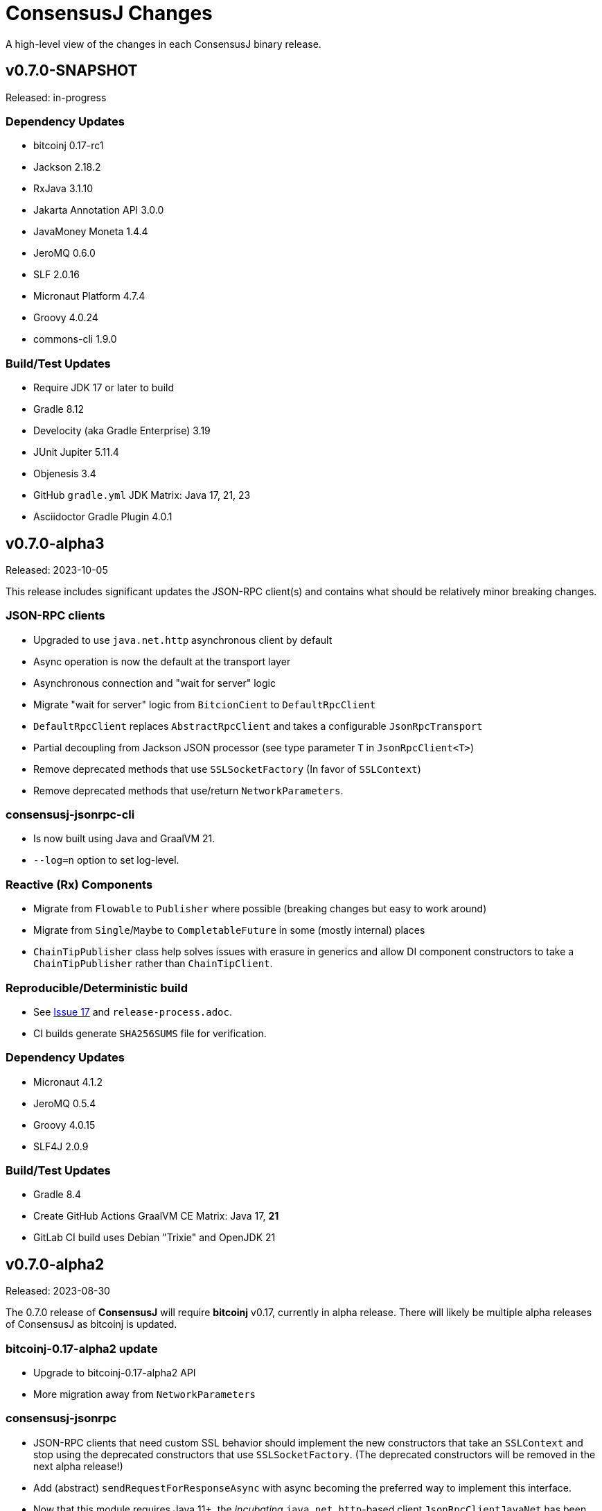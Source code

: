 = ConsensusJ Changes
:homepage: https://github.com/ConensusJ/consensusj

A high-level view of the changes in each ConsensusJ binary release.

== v0.7.0-SNAPSHOT

Released: in-progress

=== Dependency Updates

* bitcoinj 0.17-rc1
* Jackson 2.18.2
* RxJava 3.1.10
* Jakarta Annotation API 3.0.0
* JavaMoney Moneta 1.4.4
* JeroMQ 0.6.0
* SLF 2.0.16
* Micronaut Platform 4.7.4
* Groovy 4.0.24
* commons-cli 1.9.0

=== Build/Test Updates

* Require JDK 17 or later to build
* Gradle 8.12
* Develocity (aka Gradle Enterprise) 3.19
* JUnit Jupiter 5.11.4
* Objenesis 3.4
* GitHub `gradle.yml` JDK Matrix: Java 17, 21, 23
* Asciidoctor Gradle Plugin 4.0.1

== v0.7.0-alpha3

Released: 2023-10-05

This release includes significant updates the JSON-RPC client(s) and contains what should be relatively minor breaking changes.

=== JSON-RPC clients

* Upgraded to use `java.net.http` asynchronous client by default
* Async operation is now the default at the transport layer
* Asynchronous connection and "wait for server" logic
* Migrate "wait for server" logic from `BitcionCient` to `DefaultRpcClient`
* `DefaultRpcClient` replaces `AbstractRpcClient` and takes a configurable `JsonRpcTransport`
* Partial decoupling from Jackson JSON processor (see type parameter `T` in `JsonRpcClient<T>`)
* Remove deprecated methods that use `SSLSocketFactory` (In favor of `SSLContext`)
* Remove deprecated methods that use/return `NetworkParameters`.

=== consensusj-jsonrpc-cli

* Is now built using Java and GraalVM 21.
* `--log=n` option to set log-level.

=== Reactive (Rx) Components

* Migrate from `Flowable` to `Publisher` where possible (breaking changes but easy to work around)
* Migrate from `Single`/`Maybe` to `CompletableFuture` in some (mostly internal) places
* `ChainTipPublisher` class help solves issues with erasure in generics and allow DI component constructors
  to take a `ChainTipPublisher` rather than `ChainTipClient`.

=== Reproducible/Deterministic build

* See https://github.com/ConsensusJ/consensusj/issues/17[Issue 17] and `release-process.adoc`.
* CI builds generate `SHA256SUMS` file for verification.

=== Dependency Updates

* Micronaut 4.1.2
* JeroMQ 0.5.4
* Groovy 4.0.15
* SLF4J 2.0.9

=== Build/Test Updates

* Gradle 8.4
* Create GitHub Actions GraalVM CE Matrix: Java 17, **21**
* GitLab CI build uses Debian "Trixie" and OpenJDK 21

== v0.7.0-alpha2

Released: 2023-08-30

The 0.7.0 release of **ConsensusJ** will require **bitcoinj** v0.17, currently in alpha release. There will likely be multiple alpha releases of ConsensusJ as bitcoinj is updated.

=== bitcoinj-0.17-alpha2 update

* Upgrade to bitcoinj-0.17-alpha2 API
* More migration away from `NetworkParameters`

=== consensusj-jsonrpc

* JSON-RPC clients that need custom SSL behavior should implement the new constructors that take an `SSLContext` and stop using the deprecated constructors that use `SSLSocketFactory`.  (The deprecated constructors will be removed in the next alpha release!)
* Add (abstract) `sendRequestForResponseAsync` with async becoming the preferred way to implement this interface.
* Now that this module requires Java 11+, the _incubating_ `java.net.http`-based client `JsonRpcClientJavaNet` has been moved here. The `consensusj-jsonrpc-javanet` module has been removed. Feel free to try out this client instead of `JsonRpcClientHttpUrlConnection` and let us know how it works.

=== consensusj-jsonrpc-javanet (removed)

This _incubating_ module has been removed. Its only class, `org.consensusj.jsonrpc.javanet.JsonRpcClientJavaNet` has been _moved_ to the `consensusj-jsonrpc` module (in the `org.consensusj.jsonrpc` package.)

If you are using `consensusj-jsonrpc-javanet`, you need to remove the `.javanet` from your `import` statements. You should also remove your Maven/Gradle references to the JAR/Module and replace them with references to `consensusj-jsonrpc`.

=== consensusj-jsonrpc-cli

* `BaseJsonRpcTool` and `jsonrpc` tool use the `java.net.http` implementation (`JsonRpcClientJavaNet`) rather than the old `java.net.HttpURLConnection` implementation.


=== Dependency Updates

* Jackson 2.15.2
* Groovy 4.0.14
* RxJava 3.1.7
* JeroMQ 0.5.3
* Micronaut 4.0.5

=== Build/Test Updates

* Gradle 8.3
* GitHub JDK Matrix: Java 11, 17, **21-ea**
* GraalVM 17.0.7 (new release with new versioning scheme)
* Enable Dependabot

== v0.7.0-alpha1

Released: 2023-05-25

The 0.7.0 release of **ConsensusJ** will require **bitcoinj** v0.17, currently in alpha release. There will likely be multiple alpha releases of ConsensusJ as bitcoinj is updated.

=== bitcoinj-0.17 update

* Upgrade to bitcoinj-0.17-alpha1 API
* Migrate from `NetworkParameters` to `Network` where possible
* Remove usage of Guava `ListenableFuture`
* Remove `PatchedTransaction` class used to work around an issue in bitcoinj, see https://github.com/bitcoinj/bitcoinj/pull/2274[bitcoinj #2274]

=== cj-bitcoinj-util

Note: The transaction signing classes and interfaces in this module are _incubating_ and most likely will continue to change
with each release.

* Require JDK 9 (make use of `List.of()`)
* `BaseTransactionSigner` can look up keys and pubKeys
* Distinguish between `RawTransactionSigningRequest` and `SigningRequest` (i.e. the later has all UTXO information
and can be signed with keychain only)
* (Generally) construct SigningRequest with `of`, remove (most) add methods
* `SigningRequest` constructor that specifies outputs as a `Map<Address, Coin>`
* Rename `TransactionInputDataImpl` to `TransactionInputDataUtxo`
* Utxo interface with Base, Signable, and Complete implementations

=== cj-bitcoinj-json

* UtxoInfo, PrevTxOutInfo change scriptPubKey type to Script (from String)
* Add ScriptSerializer

=== cj-btc-services

* `WalletAppKitService` supports (at least subsets of) many additional RPC methods:
** `createrawtransaction`
** `sendrawtransaction`
** `getbalance`
** `getnewaddress`
** `listunspent`
** `sendtoaddress`
** `signrawtransactionwithwallet`
* `WalletAppKitService`: deprecated `getinfo` method removed
* `WalletSigningService` can look up UTXO `scriptPubKey` and amount

=== Dependency Updates

* Most modules now require a minimum of JDK 11 or later (see `README.adoc` for exceptions)
* bitcoinj 0.17-alpha1
* Jackson 2.15.0
* Micronaut 3.9.1
* Groovy 4.0.12

=== Build/Test Updates

* Gradle 8.1.1
* Use `JAVA_HOME` not `GRAALVM_HOME` to find `native-image` tool in `consensusj-jsonrpc`, `consensusj-jsonrpc-cli` and `cj-btc-cli` builds.
* GitHub JDK Matrix: Java 11, 17, **20**
* `gradle-git-publish` 4.2.0
* `gitPublishPushCopy.dependsOn javadocAll, asciidoctor`
* Publish source and Javadoc JARs

== v0.6.5

Released: 2023-04-04

This will likely be the last release using **bitcoinj** 0.16.x. `bitcoinj-0.17-alpha1` has https://bitcoinj.org/pre-release-notes[significant improvements], and we will begin using it on the `master` branch immediately after this release.

=== All modules

* Remove many deprecated classes and methods

=== Bug Fixes

* https://github.com/ConsensusJ/consensusj/pull/99[#99]: `BlockChainInfo`: fix case errors in `@JsonProperty` constructor annotations.

=== cj-btc-json

* https://github.com/ConsensusJ/consensusj/pull/100[#100]: Remove `ignoreUnknown` annotation on defined JSON POJOs

=== Dependency Updates

* bitcoinj 0.16.2
* Jackson 2.14.2
* RxJava 3.1.6
* Micronaut 3.8.8
* SLF4J 2.0.7
* Groovy 4.0.11

=== Build/Test Updates

* GitHub JDK Matrix: Java 11, 17, 19
* Gradle 7.6.1
* GraalVM 22.3.1
* Miscellaneous build improvements

== v0.6.4

Released: 2022-10-04

=== cj-btc-jsonrpc

* Improve `createwallet` support for Bitcoin Core v23 (descriptor wallets)
* Add support for using named wallet (not just `""`) in tests
* Add `unloadwallet` methods
* Add (incubating) BitcoinExtendedClient.withWallet() to clone a client with new wallet URL
* Add LoadWalletResult and UnloadWalletResult types
* RegTestFundingSource: Fix to make sure default wallet created is NOT a descriptor wallet
* Add Spock test CreateWalletSpec to create (and unload) wallets
* Add WalletTestUtil class for creating random wallet names
* Add "incubating" constructors that don't require a `NetworkParameters`
* `BitcoinCient`: Add overloaded `listUnspent` that takes a single address for filter
* `BitcoinCient`: use `new Context` not `getOrCreate` in `threadFactory`

* `BitcoinExtendedClient`: Add no-args constructor that reads `bitcoin.conf` for connection info
* Deprecate `BitcoinCLIClient.groovy`,
* `BlockchainSyncing` migrate from Groovy `trait` to Java `interface`
* `BlockchainDotInfoSyncing`, `BlockCypherSyncing` migrate from `trait` to `interface`
* Add `BitcoinClientAccessor.java` (replaces BitcoinClientDelegate.groovy)
* ADD `FundingSourceAccessor.java` (replaces FundingSourceDelegate.groovy)

=== cj-btc-jsonrpc-gvy

* Deprecate BitcoinClientDelegate.groovy, add Java replacement
* Deprecate FundingSourceDelegate.groovy, add Java replacement
* Deprecate Loggable
* Convert BTCTestSupport to a @CompileStatic interface (maybe move to Java later)
* Use @Delegate annotation directly in BaseRegTestSpec, BaseMainNetTestSpec
* Move `consolidateCoins` to `BaseRegTestSpec`
* Use built-in @Slf4j annotation where needed

=== cj-btc-jsonrpc-integ-test

* Use named wallet (`consensusj-regtest-wallet`) for RegTest mining and test funding

=== Dependency Updates

* Jackson 2.13.4
* Micronaut 3.7.1
* Groovy 4.0.5
* SLF4J 2.0.3

=== Build/Test Updates

* Spock 2.3-groovy-4.0
* GraalVM 22.2

== v0.6.3

Released: 2022-09-11

=== cj-btc-json

* Breaking: Use `java.time.Instant` for UNIX epoch timestamps

=== consensusj-jsonrpc

* Deprecate `AsyncSupport.failedFuture()` in favor of JDK 9 `CompletableFuture.failedFuture()`.

== v0.6.2

Released: 2022-09-01

=== cj-btc-json

* add `BitcoinTransactionInfo` for `listtransactions`
* `WalletTransactionInfo`: add `decoded` property (RawTransactionInfo)
* `RawTransactionInfo`: create inner POJO for `scriptPubKey` property
* `CoinDeserializer` allow reading from `String`
* `ZMQNotification`: migrate to record-like accessors, deprecate getters. (In the future we may do this for all "POJOs" in this module)

=== cj-btc-jsonrpc

* `BitcoinClient`: add `listTransactions()`
* `BitcoinClient`: deprecate `getNetParams()`
* `BitcoinClient`: create overload of `getTransaction` with additional nullable parameters

=== cj-btc-jsonrpc-integ-test

* Add `WalletAppKitRegTest` a pure-Java RegTest-based integration test.

=== Dependency updates

* Continue to depend on **bitcoinj** 0.16.1 but decrease usage of `org.bitcoinj.core.Context` to prepare for breaking changes in **bitcoinj** 0.17.
* SLF4J 2.0.0

=== Build/Test

* Upgrade to Gradle 7.5.1
* Add `-peerbloomfilters` option to `test-run-regtest.sh`

== v0.6.1

Released: 2022-07-26

=== Java Version consistency and upgrades

* Fixed a build issue causing `cj-btc-jsonrpc-gvy` to have Java 17 bytecode.
* Java 9 is now the default target API & bytecode for most JARs
* The following modules are still Java 8:
** `cj-bitcoinj-dsl-gvy` (**bitcoinj** Groovy DSL)
** `cj-bitcoinj-util` (**bitcoinj** add-on Utilities)
* The following modules require Java 11:
** `consensusj-jsonrpc-javanet` (uses Java 11's `java.net.http`)
* The following modules require Java 17:
** `cj-bitcoinj-dsl-js` (Uses _unbundled_ Nashorn Javascript support)
** `cj-btc-services` (Intended for server-side usage)
** CLI tools/libraries
** Server daemons


=== Build

* `options.release` is used to enforce usage of correct Java API versions in each module.

== v0.6.0

Released: 2022-07-25

=== Java Version upgrades

* JSON-RPC clients: Java 9
* JSON-RPC servers: Java 17
* CLI modules: Java 17

For details see https://github.com/ConsensusJ/consensusj#consensusj-modules[ConsensusJ Modules] in the README.

=== Java Automatic Module Name Support

* All libraries now have `Automatic-Module-Name` set in their JARs.
* Some packages were moved to (mostly) conform to the guideline of root package and module name being the same. Notably:
** `org.consensusj.bitcoin.rpc` -> `org.consensusj.bitcoin.jsonrpc`
** `org.consensusj.bitcoin.test` -> `org.consensusj.bitcoin.jsonrpc.test`
** `org.consensusj.bitcoin.rpc.groovy` -> `org.consensusj.bitcoin.jsonrpc.groovy`
** `org.consensusj.bitcoin.rpcserver` -> `org.consensusj.bitcoin.rpc.json.rpc`

=== Server-side JSON-RPC methods now return CompletableFuture

* `org.consensusj.jsonrpc.JsonRpcService.call(JsonRpcRequest)` now returns `CompletableFuture<JsonRpcResponse<RSLT>>`. This means all server implementations derived from this method were also updated.
* Corresponding changes in `consensusj-jsonrpc-daemon`, `cj-btc-json`, `cj-btc-services`, `cj-btc-daemon`.

=== consensusj-jsonrpc-cli

* Support parsing command-line arguments that are JSON strings.

=== consensusj-jsonrpc-daemon

* Add `help` command.

=== cj-btc-json

* add `help` and `stop` commands to `BitcoinJsonRpc`

=== cj-btc-services

* add `help` and `stop` commands to `WalletAppKitService`.
* JSON-RPC methods defined in `BitcoinJsonRpc` now return `CompletableFuture` (even though `WalletAppKitService` methods still operate synchronously.)

=== cj-btc-daemon

* Add GraalVM support
* Add `help` and `stop` commands

=== cj-bitcoinj-util

* Continued development of transaction signer stuff classes (incubating)
* Updated BIP43 support (incubating)

=== Removed cj-eth-jsonrpc-groovy, cj-nmc-jsonrpc-groovy

* These modules were experimental, unused (to my knowledge) and are easily constructed from the Java version with `implements DynamicRpcMethodFallback`.

=== Dependency Updates

* Jackson 2.13.3
* RxJava 3.1.5
* Reactive Streams 1.0.4
* Micronaut 3.4.4
* Groovy 4.0.4

=== Build/Test Updates

* GraalVM 22.1.0
* Gradle 7.5
* Spock 2.2-M3-groovy-4.0

=== Contributors

https://github.com/theborakompanioni[@theborakompanioni] - https://github.com/ConsensusJ/consensusj/pull/82[PR #82]: Fix README links.

== v0.5.14

Released: 2022-03-12

=== cj-bitcoinj-util

* Add `HDKeychainSigner`, `BipStandardDeterministicKeychain`, tests.

** `SigningRequest` is essentially an immutable, unsigned transaction
** `HDKeychainSigner` is an HD keychain that can sign a `SigningRequest`
** `BipStandardDeterministicKeyChain` is an HD keychain that supports BIP 44, BIP 84, etc.
** `KeychainRoundTripStepwiseSpec` is a functional test that tests all the above

=== cj-bitcoinj-dsl-groovy

* Add ECKey.fromWIF() as a Groovy extension

=== cj-btc-jsonrpc

* Add BitCore/Omni `getAddressUtxos()`/`getaddressutxos` method (requires address indexing)

=== cj-btc-json

* Add BitCore/Omni `AddressUtxoResult` and `AddressUtxoInfo` POJOs
* AddressDeserializer: Include the invalid address in InvalidFormatException message
* RpcClientModule: add constructor with strictAddressParsing boolean

=== Dependency Updates

* bitcoinj 0.16.1
* Jackson 2.13.1
* RxJava 3.1.3
* Micronaut 3.3.4
* Groovy 3.0.10
* SLF4J 1.7.36

=== Build/Test Updates

* Gradle 7.4.1

== v0.5.13

Released: 2021-11-16

=== consensusj-jsonrpc

* Reduce (default) logging of RPC status errors to "debug" level (these errors should be logged
  or handled at the higher-level and for some use cases are very common)

=== consensusj-jsonrpc-cli

* Use TextNode.asText() to properly process JSON strings (improves format of output for `help` and other commands that return a JSON string)

=== cj-btc-json

* Add BitCore/Omni `AddressBalanceInfo` and `AddressRequest` POJOs
* Add `MethodHelpEntry` POJO
* Deprecate `org.consensusj.bitcoin.rpc.bitcoind.AppDirectory` (use `org.bitcoinj.utils.AppDataDirectory` instead

=== cj-btc-jsonrpc

* Add BitCore/Omni `getbalanceinfo` method (requires address indexing)
* Add isAddressIndexEnabled method
* Add methods for parsing `help` results

=== Dependency Updates

* bitcoinj 0.16

== v0.5.12

Released: 2021-11-11

=== Overview

This release allows https://github.com/ConsensusJ/btcproxy[btcproxy] to use `org.consensusj.bitcoin.rx.jsonrpc.RxBitcoinClient` instead of its own implementation.

=== consensusj-analytics

* Fix incorrect usage of JDK 9+ APIs
* Use `Publisher` (rather than `Observable`) for result of `richListUpdates`

=== consensusj-rx-jsonrpc

* Add `RxJsonRpcClient::defer` method for making deferred calls to `CompletableFuture` async methods

=== consensusj-rx-zeromq

* Rename `ZmqTopicPublisher` to `RxZmqContext` (a context has multiple publishers)
* Rename `ZmqFlowable` to `ZMsgSocketFlowable`

=== cj-btc-json

* Rename `ChainTip::getActiveChainTip` method to `ChainTip::findActiveChainTip`
* Add `ChainTip::findActiveChainTipOrElseThrow` method
* Add `ChainTip::ofActive` for constructing from active height and hash

=== cj-btc-rx-jsonrpc

* `RxBitcoinClient`: extend `BitcoinExtendedClient`
* `RxBitcoinClient`: add constructor that takes `SSLSocketFactory`
* `RxBitcoinClient`: Pull up methods from `RxBitcoinZmqService`
* `RxBitcoinZmq*Service` constructors now take `RxBitcoinClient`
* Replace usage of RxJava 3 internal class (`ObservableInterval`)
* Improved propagation of errors and completions to clients
* Add TxOutSetService (contains `Publisher` for `TxOutSetInfo`)

=== Build/Test Updates

* Require JDK 11+ for build (JDK 17+ for `cj-bitcoinj-dsl-js`)
* Gradle 7.3

== v0.5.11

Released: 2021-11-04

=== consensusj-jsonrpc

* `RpcClient` renamed to `JsonRpcClientHttpUrlConnection`
* Removed deprecated `DynamicRPCMethodSupport` interface (replacement is `JsonRpcClient`)
* Use `java.util.Base64` for JSON-RPC auth encoding (requires Android 8.0 or later)

=== New module: consensusj-jsonrpc-javanet (incubating)

* uses `java.net.http.HttpClient`
* Currently implements synchronous `AbstractRpcClient` API
* Incubating (e.g. mostly untested)

=== consensusj-jsonrpc-cli

* Add `Automatic-Module-Name` header to the JAR.

=== consensusj-analytics

* Make JAR compatible with JDK 8 (was JDK 11)

=== cj-btc-json

* Add `ChainTip::getActiveChainTip` method

=== cj-btc-rx-jsonrpc

* Fix hardcoded `MainNetParams` in `RxBitcoinZmqBinaryService`

=== Dependency Updates

* bitcoinj 0.16-rc1

=== Build/Test Updates

* Update GitLab CI to use `openjdk-17-jdk`
* Remove TravisCI build


== v0.5.10

Released: 2021-11-01

=== Breaking Changes

* `org.consensusj.bitcoin.json` and `org.consensusj.bitcoin.jsonrpc` are now automatic modules
* Remaining `com.msgilligan` packages are now in `org.consensusj`
* Rx-related refactoring: `cj-btc-zeromq` -> `consensusj-rx-jsonrpc` and `cj-btc-rx-jsonrpc`

=== New JAR: cj-btc-rx-jsonrpc (was cj-btc-zeromq)

* `cj-btc-zeromq` renamed to  `cj-btc-rx-jsonrpc`
* `RxJsonRpcClient` moved to `consensusj-rx-jsonrpc`/`org.consensusj.rx.jsonrpc.RxJsonRpcClient`
* Package `org.consensusj.bitcoin.rx.jsonrpc`: Reactive Bitcoin JSON-RPC client
** `RxBitcoinClient` class (replaces `RxBitcoinJsonRpcClient` interface) (TODO: should also be interface?)
** `RxJsonChainTipClient`
** `ChainTipService` interface
** `PollingChainTipService`
** `PollingChainTipServiceImpl`
* Package `org.consensusj.bitcoin.rx.zeromq`: Reactive ZeroMQ Bitcoin message handling
** Refactored classes from `org.consensusj.bitcoin.zeromq`

=== New JAR: consensusj-rx-jsonrpc

* Contains `RxJsonRpcClient`, so it can be available with fewer transitive dependencies.

=== cj-bitcoinj-dsl-js

* Now uses standalone Nashorn
* `ScriptRunner` and `Demo` can now run Javascript from a file
* Requires JDK 17

=== Dependency Updates

* bitcoinj 0.16-beta2
* No longer depend directly on Guava, use transitive dependency from bitcoinj
* JavaMoney API 1.1 (non-backport, modular version)
* JavaMoney Moneta 1.4.2 (non-backport, modular version)
* Jackson 2.13.0
* Jakarta Inject API 2.0.1
* Jakarta Annotation API 2.0.0 (in `cj-btc-services`, upgraded from `javax.annotation-api`)
* RxJava 3.1.2
* Groovy 3.0.9
* Micronaut 3.1.1


=== Build/Test Updates

* Gradle 7.2
* Asciidoctor Gradle Plugin 3.3.2
* 'GitHub Actions: Use **Temurin** (JDK 11 & 17)
* 'GitHub Actions: Use **GraalVM** 21.3.0 (JDK 11 & 17)
* 'GitHub Actions: Upgrade to `setup-java@v2.2.0` action
* 'GitHub Actions: Upgrade to `setup-graalvm@4.0` action
* Use Omni Core 0.11.0 in RegTest CI

== v0.5.9

Released: 2021-08-03

=== JSON-RPC

* Add support in RpcClient and subclasses for adding to or replacing the default (Java) trust
store used for validating certificates on JSON-RP servers. Support is added via new constructors that take an SSLSocketFactory. See the public static methods on the class `CompositeTrustManager` that can be used to create
SSLSocketFactories (factory factories cough.)

=== jsonrpc tool (consensusj-jsonrpc-cli)

* Add support for additional/alternative trust stores with the `--add-truststore <keystore>` and `--alt-truststore <keystore>` command-line options.


=== Dependency Updates

* RxJava 3.0.13
* Jackson 2.12.4
* SLF4J 1.7.32
* Micronaut 2.5.11

=== Build/Test Updates

* Fix, re-enable, and improve `WalletSendSpec` integration test
* Spock 2.0-groovy-3.0 (released version)

== v0.5.8

Released: 2021.05.11

=== JSON-RPC

* Change default path for clients and servers from `/jsonrpc` to `/` (to match `bitcoind` and to be compatible with the `bitcoin-cli` command-line tool)

=== Dependency Updates

* bitcoinj 0.5.10
* RxJava 3.0.12
* Micronaut 2.5.1
* Groovy 3.0.8

=== Build/Test Updates

* Update RegTest to use Omni Core 0.10.0 (Bitcoin Core 20.x)
* Gradle 7.0.1
* Publish JARs to Gitlab using `maven-publish` plugin
* Remove Bintray plugin
* Remove `maven’ plugin, use ‘maven-publish’ only
* Update GraalVM build to GraalVM 21.1.0.r11
* Upgrade to Asciidoctor 3.2.0 plugin
* Update javadoc Jackson links to 2.12
* Temporarily remove Javadoc JDK links (and mark with TODO)

== v0.5.7

Released: 2021.03.16

=== cj-btc-json (Bitcoin JSON types)

* Make `AddressInfo` `labels` property a `List<Object>` so it can accept both the Bitcoin Core 0.19 (`List<Label>`) and 0.20 formats (`List<String>`).

=== cj-btc-jsonrpc

* Add RegTest support for Bitcoin Core 0.21 by creating default wallet (`""`) if it doesn't exist.
* Add basic `listWallets()` and `createWallet()` RPC methods.

=== cj-btc-zeromq

* Fix issues when connecting to an uninitialized or syncing `bitcoind`
** Find `"active"` ChainTip, not 0th ChainTip
** Call `waitForServer(120)` when connecting
* Better handling/logging of `onError` in a few places

=== consensusj-json-rpc-daemon cj-btc-daemon

* Remove last usages of `javax.inject.Singleton` by temporarily disabling incremental annotation processing.  (We can re-enable when Micronaut 2.4.1 is released.)

== v0.5.6

Released: 2021.03.10

=== Upgrade a few more modules to JDK 11

* `consensusj-jsonrpc-daemon`
* `cj-btc-daemon` (also renamed from `cj-btc-daemon-mn`)
* `cj-btc-services`
* CLI tools

=== Remove Deprecated Server App Modules

* Remove `bitcoinj-daemon' (SpringBoot-based Bitcoin JSON-RPC Server)
* Remove `bitcoinj-peerserver' (SpringBoot-based Bitcoin JSON-RPC Server & WebSocket/STOMP server)
* Remove `bitcoinj-proxy` (Ratpack-based Bitcoin JSON-RPC Proxy)
* Remove `cj-nmc-daemon` (Ratpack-based Namecoin JSON-RPC Server)

=== Bitcoin JSON-RPC

* Use `ThreadPool` for `.provideAsync`
* Upgrade to JSON-RPC 2.0 (send `"2.0"` in requests)
* Update `listUnspent` and `UnspentOutput`
* Remove some deprecated and obsolete methods
* Refactor and make `RegTestFundingSource` much more robust

=== CLI tools

* Are now JDK11-based

=== jsonrpc tool (consensusj-jsonrpc-cli)

* default to using `jsonrpc` version 2.0
* -V1 option for using `jsonrpc` version 1.0
* finish implementing `-response` option
* print error message and "usage" when unrecognized command-line option(s) are given

=== Rx/ZeroMQ modules

* Refactoring and improvements for (Micronaut-based) `btcproxyd` (separate repo)

=== Dependency Updates

* Jackson 2.12.2
* javax.inject to jakarta-inject 2.0.0
* Micronaut 2.4.0

== v0.5.5

Released: 2021.02.26

=== Artifact Renames

* bitcoinj-json      -> cj-btc-json
* bitcoinj-rpcclient -> cj-btc-jsonrpc-integ-test
* bitcoinj-dsl       -> cj-bitcoinj-dsl-gvy
* bitcoinj-spock     -> cj-bitcoinj-spock
* bitcoinj-dsljs     —> cj-bitcoinj-dsl-js

=== Reactive (RxJava) bitcoinj and Bitcoin ZeroMQ support (Experimental)

* New `cj-btc-rx` module with RxJava interfaces for receiving Block and Transaction updates
* New `cj-btc-zeromq` module for receiving Block and Transaction updates via ZeroMQ
* New `cj-btc-rx-peergroup` module for receiving Transactions (not Blocks currently) via RxJava
* New `cj-bitcoinj-util` module with utility to compute block height from raw Block data
* New `consensusj-rx-zeromq` module with generic RxJava ZeroMQ PubSub client

=== New consensusj-analytics module

* Support for dynamic rich list generation (used by **OmniJ**)

=== Json-RPC CLI tools

* New `JsonRpcClient` interface
* Deprecate `DynamicRpcMethodSupport` (use `JsonRpcClient` instead)
* Output is now in JSON format
* miscellaneous improvements

=== Bitcoin JSON-RPC

* Add `gettxoutsetinfo` RPC (`BitcoinClient::getTxOutSetInfo`) and `TxOutSetInfo` type

=== bitcoinj-json

* `AddressDeserializer` and `AddressKeyDeserializer` have no-arg constructors that will allow deserialization for multiple networks (eg. mainnet, testnet, etc)

=== Bitcoin RegTest Functional Testing

* Make RegTests compatible with Bitcoin Core 0.20.1
* some `WalletSendSpec` fixes for bitcoinj testing but also `@Ignore` `WalletSendSpec` (for now)

=== Dependency Updates

* bitcoinj 0.15.9
* Jackson 2.12.1
* RxJava 3.0.10
* Micronaut 2.3.1
* Groovy 3.0.7

=== Build

* Official build now uses JDK 11 - 'GitHub Actions and Travis CI updated accordingly
* TravisCI -- add `build` target (which was surprisingly missing)
* Add `buildDeprecatedModules` in `settings.gradle`, set to `"true"` for now (see https://github.com/ConsensusJ/consensusj/issues/69[Issue 69])
* Asciidoclet is temporarily disabled (sadly)
* Gradle 6.8.2
* Update Micronaut daemon build scripts to latest Micronaut Gradle Plugin, etc.
* Add 'GitHub Actions "Gradle Build": `gradle.yml`
* Add 'GitHub Actions "GraalVM Build": `graalvm.yml`
* Add 'GitHub Actions "Bitcoin Core RegTest": `regtest.yml`
* Only build `cj-bitcoinj-dsl-js` if JDK < 15
* Spock 2.0-M4-groovy-3.0

== v0.5.4

Released: 2020.07.03

=== All Modules

* Built with JDK 9, otherwise the same as v0.5.3.


== v0.5.3

Released: 2020.07.03

=== Known Issues

* Built with JDK 8, does not include all modules, v0.5.4 is recommended.

=== cj-btc-jsonrpc

* Deprecate `sendRawTransaction(Transaction tx, Boolean allowHighFees)`
* Replace with `sendRawTransaction(Transaction tx, Coin maxFeeRate)`
(available in Bitcoin Core 0.19 and later)
* Create temporary `checkForLegacyBitcoinCore()` method in RegTestFundingSource
* Remove deprecated `generate()` methods in `BitcoinExtendedClient`
* Related and semi-related code cleanup in `BitcoinClient`, `BitcoinExtendedClient`,
and `BitcoinExtendedClientSpec`

=== cj-btc-services

* Add `getnetworkinfo()` implementation

=== cj-btc-daemon-mn

* Add proof-of-concept, partial Bitcoin Core REST API at "/rest" path.

=== bitcoinj-json

* Deprecate `getinfo` method in `BitcoinJsonRpc` (server-side definition)
* Add `getnetworkinfo` method in `BitcoinJsonRpc`
* 

=== bitcoinj-rpcclient

* Test updates for `sendRawTransaction(Transaction tx, Coin maxFeeRate)`
* Disable P2P-mode rpc.tx RegTests for now (due to intermittent Travis failures)
* Miscellaneous test improvements
* Restore to correct operation some `@Ignored` tests

== v0.5.2

Released: 2020.06.30

=== cj-btc-jsonrpc

* Deprecate `signRawTransaction()`
* Add `signRawTransactionWithWallet()` to replace `signRawTransaction()`

=== bitcoinj-json

* Add missing `@JsonCreator` to `GetBlockInfo.Sha256HashList`

=== All Modules

* Gradle build `test { useJUnitPlatform() }` set in multiple places to re-enable Spock 2.0 tests

== v0.5.1

Released: 2020.06.28

=== bitcoinj-json

* Add more (partially implemented) Blockchain RPCs to `BitcoinJsonRpc` interface
** `getbestblockhash`
** `getblock`
** `getblockhash`
** `getblockheader`
** `getblockchaininfo`

=== cj-btc-cli

* Upgrade to Java 9
* Code cleanup
* Implement `ToolProvider` interface
* Inherit improved default parameter parsing from `consensusj-jsonrpc-cli`
* Fix and improve Graal native-image build of `cj-bitcoin-cli`

=== cj-btc-daemon

* More (partially implemented) Blockchain RPCs via `WalletAppKitService` (see cj-btc-services, bitcoinj-json)
* Improve Json RPC error handling
* Fix native-image support
* Upgrade to Micronaut 1.3.6

=== cj-btc-jsonrpc

* Add `generateToAddress` RPC (Added in Bitcoin Core 0.13.0)
* Deprecated `generate` RPC (Deprecated in Bitcoin Core 0.18.0)
* Remove `BitcoinClient.generateBlock()` and `BitcoinClient.generateBlocks()` RPC methods (unused by OmniJ)
* Add `BitcoinExtendedClient.generateBlocks()` to help OmniJ transition to `generateToAddress`
* Properly handle slightly different "Connection refused" message returned by newer JVMs while waiting for server
* Fix and improve Graal native-image build of MathTool sample

=== cj-btc-services

* Partially implement some Blockchain RPCs in `WalletAppKitService`
** `getbestblockhash`
** `getblock`
** `getblockhash`
** `getblockheader`
** `getblockchaininfo`

=== consensusj-currency

* Upgrade to Moneta BP 1.4

=== consensusj-exchange

* BaseXChangeExchangeRateProvider is now concrete and use of `DynamicXChangeRateProvider` is highly discourage (both are still deprecated)
* Implement Reactive exchange client using RxJava
* RxJava 3.0.4
* Upgrade to XChange 4.4.2
* Upgrade to Moneta BP 1.4

=== consensusj-jsonrpc

* `AbstractRpcClient` set `FAIL_ON_UNKNOWN_PROPERTIES` to `false` by default

=== consensusj-jsonrpc-cli

* Improved Parsing/conversion of params (works well enough for many commands)
* Upgrade to Java 9
* Is now a Java Module
* Code cleanup
* Implement `ToolProvider` interface
* Fix and improve Graal native-image build of `jsonrpc` tool.

=== consensusj-jsonrpc-daemon

* Improve native-image support
* Upgrade to Micronaut 1.3.6

=== All Modules

* Gradle build improvements
** Use `java-library` plugin for most modules (and `api` dependencies)
** Get Graal native-image builds working again
** CI configuration improvements
** Fix Bitcoin Core regTest integration tests
** Run regTest integration tests on TravisCI
* Update to bitcoinj 0.15.7
** (Guava to 28.2-android)
* Update to Jackson 2.10.3
* Update to Gradle 6.5
* Update to JUnit 4.13
* Update to Groovy 3.0.4
* Update to Spock 2.0-M3-groovy-3.0
* Update to Gradle git-publish plugin 2.1.3

=== Known Issue

* The three Spring Boot based projects: `bitcoinj-daemon`, `bitcoinj-peerserver`, and `cj-nmc-daemon` were not pushed to Bintray as part of the release process due to a Gradle plugin configuration issue.


== v0.5.0

Released: 2020.03.06

=== cj-btc-jsonrpc

* Change `RPCPORT_REGTEST` to `18443` to reflect change *Bitcoin Core* 0.16.0 and later

=== consensusj-currency

* New artifact: currency classes that were previously in bitcoinj-money
* Automatic Module Name `org.consensusj.currency` for Java Platform Module System
* Classes are now in `org.consensusj.currency` package
* Upgrade to JavaMoney moneta-bp 1.3

=== consensusj-exchange

* New artifact: exchange classes that were previously in bitcoinj-money
* Automatic Module Name `org.consensusj.exchange` for Java Platform Module System
* Classes are now in `org.consensusj.exchange` package
* Upgrade to JavaMoney moneta-bp 1.3
* Upgrade to XChange 4.4.1
* Remove deprecated `BaseXChangeExchangeRateProvider` subclasses (in favor of `DynamicXChangeRateProvider`)
* `DynamicXChangeRateProvider` now handles exchange-specific currency codes (e.g. `XBT`)

=== bitcoinj-money

* Refactored into consensusj-currency and consensusj-exchange

=== bitcoinj-proxy

* Upgrade Ratpack to 1.7.6

=== All Modules

* Set Gradle flags for reproducible JAR builds
* Update to bitcoinj 0.15.6
* Update to SLF4J 1.7.30 (has `Automatic-Module-Name` in `MANIFEST.MF`)
* Update to Groovy 2.5.9
* Other build improvements

== v0.4.0

Released: 2019.03.26

*bitcoinj* 0.15.1 and JDK 8+ everywhere!

=== Breaking Changes

Release 0.4.0 upgrades to https://bitcoinj.org[*bitcoinj*] 0.15.1 for all modules with *bitcoinj* dependencies. *bitcoinj* 0.15.x adds support for Segregated Witness and contains https://bitcoinj.org/release-notes#version-015[breaking changes].

Release 0.4.0 is also the first release where all modules requires JDK 8 or later.

Some classes and modules have moved to different Java packages.

=== consensusj-decentralized-id

*New, experimental module:* https://w3c-ccg.github.io/did-spec/[Decentralized Identifiers (DIDs)], and specifically https://w3c-ccg.github.io/didm-btcr/[BTCR DID Method] support.

=== consensusj-jsonrpc

* Add proof-of-concept (https://www.graalvm.org[GraalVM]/SubstrateVM-compatible) JSON-RPC Server (Service Layer) support

=== consensusj-jsonrpc-cli

*New module:* a general-purpose (no Bitcoin or cryptocurrency dependencies or specialization) JSON-RPC command-line client with request and response logging. Can be compiled to a native command-line tool using the GraalVM https://www.graalvm.org/docs/reference-manual/aot-compilation/[native-image] tool.

=== consensusj-jsonrpc-daemon

*New module:* https://micronaut.io[Micronaut]-based (and GraalVM/SubstrateVM-compatible) JSON-RPC sample ("echo") server.

=== cj-btc-daemon-mn

*New module:* https://micronaut.io[Micronaut]-based proof-of-concept Bitcoin JSON-RPC server. This will probably replace the Spring-based `bitcoinj-daemon` going forward because it is faster and smaller. It also offers the possibility of GraalVM native-compilation if we can massage **bitcoinj** itself to work when statically compiled.

=== cj-btc-services (was bitcoinj-server)

* Add `WalletAppKitService` (see https://github.com/ConsensusJ/consensusj/issues/42[Issue #42])
* Remove Spring dependency
* Move `Peer*Service` to `PeerStompService` to `bitcoinj-peerserver` module (since it needs Spring to compile)

=== bitcoinj-money

* Upgrade to XChange 4.3.12
* Add integration test for CoinbasePro Exchange
* Deprecate Bitfinex, Coinbase, and ItBit exchange providers in favor of `DynamicXChangeRateProvider`
* Add convenience constructors to `DynamicXChangeRateProvider` and `BaseXChangeExchangeRateProvider`


=== bitcoinj-deamon

* Use `WalletAppKitService` instead of `PeerGroupService` (see https://github.com/ConsensusJ/consensusj/issues/42[Issue #42])

=== cj-nmc-deamon

* Use `WalletAppKitService` instead of `PeerGroupService` (see https://github.com/ConsensusJ/consensusj/issues/42[Issue #42])

=== All Modules

* All modules now require JDK8 or later.
* Update to bitcoinj 0.15.1
* Update to SLF4J 1.7.26
* Update to Jackson 2.9.8
* Update to Groovy 2.5.6
* Update to Spock 1.3

== v0.3.1

Released: 2018.10.24

=== cj-btc-jsonrpc

* Add getters for `stdTxFee`, `stdRelayTxFee`, `defaultMaxConf` to `BitcoinExtendedClient`

=== cj-btc-jsonrpc-gvy

* Remove `stdTxFee`, `stdRelayTxFee`, `defaultMaxConf` from `BTCTestSupport` trait (now uses the getters in `BitcoinExtendedClient` via `BitcoinClientDelegate`)


=== All Modules

* Use Gradle java-library plugin to build Java libraries (but not yet for Groovy libraries)
* Update to Groovy 2.5.3
* Update to Gradle 4.10.2
* Update to Spock 1.2
* Update to Jackson 2.9.6
* Update to Spring Boot 2.0.4
* Added GitLab CI build support

== v0.3.0

Released: 2018.07.31

=== Breaking Changes

* All classes with `RPC` in name now use `Rpc`
* Low-level RPC send method is now `sendRequestForResponse()`
* `JsonRpcResponse` is now immutable
* Make order of constructor args consistent in JsonRpcRequest
* Rename Dynamic RPC Methods support classes
** `UntypedRPCClient` -> `DynamicRpcMethodSupport`
** `DynamicRPCFallback` -> `DynamicRpcMethodFallback`

=== bitcoinj-json

* use `long` for `nonce` in `BlockInfo` (fixes https://github.com/ConsensusJ/consensusj/issues/44[#44])

=== *bitcoinj-money*

* Switch back to `org.javamoney:moneta-bp` ("backport version") for Android support

=== *bitcoinj-peerserver*

* Upgrade AngularJS, Bootstrap, etc. to latest WebJars

=== cj-btc-cli

* module/filename changed from `bitcoinj-cli`
* Fixes for JSON-RPC parameter type on `generate`/`setgenerate` and `getblockhash`

=== cj-btc-jsonrpc

* module/filename changed from `cjbtc-jsonrpc`

=== cj-btc-jsonrpc-gvy

* module/filename changed from `cjbtc-jsonrpc-gvy`
* Now requires Java 8

=== New Modules

cj-btc-cli-kt::
 * Experimental Kotlin version of `cj-btc-cli`

cj-eth-jsonrpc::
 * Proof-of-concept Ethereum JSON-RPC client

cj-eth-jsonrpc-gvy::
 * Groovy (Dynamic RPC methods) Ethereum JSON-RPC client

cj-nmc-daemon::
 * New Namecoin daemon module created by Jeremy Rand
 * Currently a work-in-progress

cj-nmc-jsonrpc::
 * Proof-of-concept Namecoin JSON-RPC client

cj-nmc-jsonrpc-gvy::
 * Groovy (Dynamic RPC methods) Namecoin JSON-RPC client

=== All Modules

* Fixes for RegTest integration tests
* Namecoin classes moved to `org.consensusj.namecoin`
* Ethereum classes moved to `org.consensusj.ethereum`
* Upgrade Groovy to 2.5.1
* Upgrade to Spring Boot 2.0.3
* Upgrade to Gradle 4.9
* Upgrade Bintray plugin to 1.8.4
* Upgrade to Asciidoclet 1.5.6 (release version)

== v0.2.9

Released: 2018.07.10

=== New Modules

These new modules were all extracted from the existing `bitcoinj-rpcclient` module.

consensusj-jsonrpc::
 * Java JSON-RPC client with no bitcoinj dependency
 * `Automatic-Module-Name: org.consensusj.jsonrpc`

consensusj-jsonrpc-gvy::
 * Groovy-enhanced JSON-RPC client with dynamic method support
 * `Automatic-Module-Name: org.consensusj.jsonrpc.groovy`

cjbtc-jsonrpc::
 * Java Bitcoin JSON-RPC client
 * Needs more refactoring before it can get an Automatic-Module-Name

cjbtc-jsonrpc-gvy::
 * Groovy-enhanced Bitcoin JSON-RPC with dynamic method support and integration test support classes
 * Needs more refactoring before it can get an Automatic-Module-Name

=== bitcoinj-rpcclient

* Most code factored out into new modules
* Still contains Ethereum and Namecoin JSON-RPC clients (but those will be factored into new modules in a future release)
* Still contains Bitcoin integration tests

=== bitcoinj-cli

* Removed all Groovy code from compile source set (but not test) and removed Groovy transitive dependency.


=== *All submodules*

* Upgrade to Gradle 4.8.1
* AsciidoctorJ 1.5.6, Asciidoclet 1.5.6-SNAPSHOT
* Create `doc/puml` directory so asciidoclet can pull PlantUML from it _and_ IntelliJ can preview it properly.


== v0.2.8

Released: 2018.07.03

=== *bitcoinj-rpcclient*

* Fix Jackson type-conversion bug in `AbstractRPCClient#send`

== v0.2.7

Released: 2018.07.03

=== *bitcoinj-rpcclient*

* BREAKING: Move `jsonrpc` subpackage from `com.msgilligan` to `org.consensusj`
* Gracefully handle error case in `RPCClient` where `errorStream` is null
* Update Ethereum clients to work with https://infura.io[Infura]
* Fix Issue #24: RPCClient doesn't work with long username / password)

=== *bitcoinj-cli*

* BREAKING: Upgrade to Java 8
* Rename command-line tool to cj-bitcoin-cli
* Add Graal native-image build of cj-bitcoin-cli
* cj-bitcoin-cli now reads `bitcoin.conf` for settings

=== *bitcoinj-money*

* BREAKING: Upgrade to Java 8
* Upgrade to XChange 4.3.8  
* Upgrade to `org.javamoney:moneta` (JavaMoney) 1.2.1 from `moneta-bp`

=== *bitcoinj-proxy*

* BREAKING: Move `proxy` package form `com.msgilligan.bitcoin` to `org.consensusj`
* Add functional test of `ProxyMain`
* Upgrade to Ratpack 1.5.4

=== *bitcoinj-spock*

* Add signature-checking to `TransactionSpec`
* BREAKING: Upgrade to Java 8

=== *All submodules*

* Travis CI test builds on `oraclejdk9` and `openjdk8`
* Upgrade to bitcoinj 0.14.7
* Upgrade to Jackson 2.9.5
* Upgrade to Groovy 2.5.0
* Upgrade to Spring Boot 2.0.1.RELEASE
* Upgrade to Gradle 4.7
* Upgrade to newer Asciidoctor components
* Centralize Asciidoctor component versioning in variables
* Upgrade to Asciidoclet 1.5.5-SNAPSHOT for Java 9+ Javadoc

== v0.2.6

Released: 2017.10.16

==== *bitcoinj-rpcclient*

* Simplify `UntypedRPCClient` interface (subclasses of `AbstractRPCClient` not affected)
* Improve JavaDoc

==== *bitcoinj-cli*

* Add `org.slf4j:slf4j-simple` as a runtime dependency.

==== *bitcoinj-money*

* Upgrade to XChange 4.2.3

==== *bitcoinj-proxy*

* Upgrade to Ratpack 1.5.0
* Add `org.slf4j:slf4j-simple` as a runtime dependency.

==== *All submodules*

* Upgrade to bitcoinj 0.14.5
* Upgrade to Groovy 2.5.0-beta-2

== v0.2.5

Released: 2017.08.09

==== *bitcoinj-rpcclient*

* JSONRPCExtension now extends IOException
* BitcoinClient handles thread interruption in waitFor* methods

==== *bitcoinj-money*

* Upgrade to XChange 4.2.1
* Removed compile-time and transitive dependencies on specific XChange implementations


== v0.2.4

Released: 2017.07.16

==== *bitcoinj-rpcclient*

* Fix: Look for `bitcoin.conf` in `~/.bitcoin` on Linux (lower-case 'b')
* Improved error-handling and concurrency
* Partial support for JSON-RPC 2.0 (tested with Parity)
* Preliminary support for Ethereum/Parity JSON-RPC
* Update Ethereum calls for Parity and add a few methods
* Core JSON-RPC implementation moved from `bitcoinj.rpc` to `jsonrpc` subpackage.

==== *bitcoinj-money*

* Improve concurrency and error-handling in `BaseXChangeExchangeRateProvider`

==== *bitcoinj-daemon* and *bitcoinj-peerserver*

 * Upgrade Spring Boot to 1.5.4

==== *bitcoinj-proxy*

 * Move core JSON-RPC classes to `com.msgilligan.jsonrpc.ratpack`

==== *All submodules*

 * Upgrade Groovy to 2.5.0-beta-1
 * Use Groovy invokedynamic ("indy") jars and compiler flag
 * Upgrade several Gradle build plugins

=== Breaking and potentially breaking changes

 * Core JSON-RPC implementation moved from `bitcoinj.rpc` to `jsonrpc` subpackage.

== v0.2.3

Released: 2017.05.22

==== *All submodules*

* Fix error when Gradle `bintrayUpload` task run on root project
* Upgrade Groovy to 2.4.11
* Upgrade Gradle to 3.5

==== *bitcoinj-money*

* Add Coinbase `ExchangeRateProvider`
* Upgrade to XChange 4.2.0

==== *bitcoinj-json*

* Add `AddressKeyDeserializer` for deserializing to `Map<Address, Object>`

== v0.2.2

Released: 2017.04.26

==== *All submodules*

* Update README.adoc
* Assorted code, build, JavaDoc improvements
* `build.gradle` reads `JDK7_HOME` environment variable to compile Java 7 modules with correct classpath
* Upgrade bitcoinj to 0.14.4
* Upgrade jackson-core and jackson-databind to 2.8.7 (in modules that use Jackson)
* Upgrade Groovy to 2.4.10
* Upgrade Spock to 1.1-rc-4
* Upgrade SLF4J to 1.7.25


==== *bitcoinj-rpcclient*

* New RPC methods: `addnode`, `getaddednodeinfo`
* Deprecate `BitcoinClient#generateBlock`
* Disable hack enabling self-signed SSL RPC servers

==== *bitcoinj-json*

* Add `ECKey` serializer (does *not* serialize private key)
* Fix incorrectly named JSON properties in `BlockChainInfo` POJO
* Fix deprecation warnings in serializers/deserializers

==== *bitcoinj-money*

* Upgrade to Moneta BP 1.1 (Java 7 Backport of JavaMoney Reference Implementation)
* Upgrade to XChange 4.1.0

==== *bitcoinj-proxy*

* Significant code cleanup, simplification, and modularization
* Create Guice module and use for registry
* Use Guice injection in handlers
* Use Guice and Retrofit to create a Retrofit-based Ratpack async JSON-RPC client
* Upgrade Ratpack to 1.5.0-rc-1
* Upgrade Gradle Shadow Plugin to 1.2.4

== v0.2.1

Released: 2016.11.06

=== Features/Changes

* `rpcclient`: Include Base64.java (from Android) and use it for Android support

== v0.2.0

Released: 2016.10.24

=== Breaking and potentially breaking changes

* Bitcoin RPC clients require Bitcoin Core 0.10.4 (or Omni Core 0.0.11.1) or later
* Migrate to using `generate` to generate blocks in regtest (with fallback for earlier versions)
* Start migration away from getinfo to getblockchaininfo, getnetworkinfo
* Many dependency version bumps, notably Jackson 2.8.1 and Spring Boot 1.4.0
* Add proof-of-concept Ratpack-based JSON-RPC proxy server in bitcoinj-proxy
* Handle new JSON properties that show up in responses on bitcoind 0.13+
* Be generally more forgiving of new JSON properties in JSON-RPC responses
* Add tests for creating/sending standalone bitcoinj Transactions
* Add integration tests for OP_RETURN and Bare Multisig transactions via P2P and RPC
* Make RPCConfig a Jackson POJO (for use in configuration files)
* Move more test fixture methods from Spock base classes to Groovy traits

== v0.1.3

Released: 2016.08.22

=== Features/Changes

* In `BaseXChangeExchangeRateProvider` correctly handle exchanges that don't provide a timestamp (e.g. Poloniex)
* Proof-of-concept Ethereum RPC client
* Add basic Spock test for `OP_RETURN`
* Fix and un-ignore `TransactionSpec."Can create and serialize a transaction"` Spock test
* Added `generate` RPC method
* Add `.travis.yml` for Travis CI testing
* Improved support for logging during tests
* Miscellaneous code cleanup and commenting
* Update to Gradle 2.14.1
* Update to Spock 1.1-rc2

== v0.1.2

Released: 2016.06.29

=== Features/Changes

* `ExchangeRateObserver` will now get a notification immediately after subscribing if data already present
* Improved error handling/logging for JSON parsing exceptions in `RPCClient`
* `bitcoinj-dsljs`: Proof-of-concept model for JavaScript integration via http://www.oracle.com/technetwork/articles/java/jf14-nashorn-2126515.html[Nashorn].

=== Potentially Breaking

* `notify` method renamed to `onExchangeRateChange` in `ExchangeRateObserver` interface


== v0.1.1

Released: 2016.06.19

=== Features/Changes

* Improvements to `bitcoin.conf` reading classes
* new `BitcoinScriptingClient`
** Has typed Java methods *and* dynamic, Groovy fallback methods
** No configuration constructor that uses `bitcoin.conf`
* new `AbstractRPCClient` to allow alternate HTTP transport client
* new `DynamicRPCFallback` Groovy trait to add dynamic methods to any `RPCClient` subclass
* new `NamecoinScriptingClient` and `namecoin.conf` file reading support
* add `listAddressGroupings` method to `BitcoinClient`
* Fix: correctly pass command-line `args` to daemon and peerserver apps
* Update to bitcoinj 0.14.3
* Update to Groovy 2.4.7
* Other library updates (slf4j)

=== Potentially Breaking

* Remove some deprecated methods

== v0.1.0

Released: 2016.05.25

=== Features/Changes

* Added very basic code to parse bitcoin.conf for RPC connection parameters

== v0.0.14

Released: 2016.05.17

=== Features/Changes

* Update to bitcoinj 0.14.1 (adapt to breaking changes)

== v0.0.13

Released: 2016.04.28

=== Features/Changes

* Add ObservableExchangeRateProvider interface for BaseXChangeExchangeRateProvider
* Allow multiple conversions of different pairs in one BaseXChangeExchangeRateProvider

== v0.0.12

Released: 2016.04.22

=== Features/Changes

* Add `bitcoinj-money` (JavaMoney support) module
** BaseXChangeExchangeRateProvider and subclasses for Bitfinex and Itbit
** BitcoinCurrencyProvider to add "BTC" currency code to Java
* rename `bitcoinj-groovy` module to `bitcoinj-dsl`
* Bump Gradle (wrapper) to 2.12
* Bump Gradle Shadow plugin to 1.2.3
* Bump bitcoinj to 0.13.6
* Bump Groovy to 2.4.6
* Update PeerServer to Angular.js 1.4.8 and Bootstrap 3.3.6

=== Potentially Breaking

* `bitcoinj-groovy` module renamed to `bitcoinj-dsl`

== v0.0.11

Released: 2015.11.24

=== Features/Changes

* Consistently use Groovy 2.4.5 (via ext.groovyVersion)
* Ignore unknown properties in RPC getinfo call (causes crash in Omni client)
* Add MainNet integration smoke test for bitcoinj-rpcclient
* Upgrade to bitcoinj 0.13.3
* Add minimal Namecoin RPC client and Namecoin address support (NMCMainNetParams)
* WIP Spock test based on "Working with Contracts" bitcoinj documentation page.
* A little bit of HTML formatting for in peers.html in PeerServer
* Use WebJars to replace local copies of angular, jquery, bootstrap, etc.
* Update versions of front-end libraries using WebJars
* Add BlockCypherSyncing trait that uses BlockCypher API for syncing

== v0.0.10

Released: 2015.10.06

=== Potentially Breaking

* Deprecated `BTC` utility class removed.
* Alternate `RPCClient` constructors removed (doesn't affect `BitcoinClient`)
* Some methods return POJOs where they previously returned `Map`.

=== Features/Changes

* `BitcoinClient` constructor now takes a *bitcoinj* NetworkParameters instance.
* Add Jackson/JSON POJOs: `WalletTransactionInfo`, `RawTransactionInfo`, `BlockInfo`
* Significant JavaDoc improvements.
* Code cleanup and simplification.
* Upgrade CLI module to use Apache Commons CLI version 1.3.1
* Replace type conversion hack in BitcoinJCLI with a more-extensible type conversion mechanism.

== v0.0.9

Released: 2015.09.29

This is the first release with a CHANGELOG.

=== Potentially Breaking

* RPC client API, https://consensusj.github.io/consensusj/apidoc/com/msgilligan/bitcoinj/rpc/BitcoinClient.html[BitcoinClient] is now using bitcoinj types for almost all JSON-RPC parameters and return types. See https://github.com/ConsensusJ/consensusj/issues/9[Issue #9] to track progress.
* RPC client API, `setGenerate()` (also `generateBlock()`, `generateBlocks()`) when talking to `bitcoind` 0.9.x or earlier will return an empty list rather than `null`. If server is `0.10.x` or later, will return a list of `Sha256Hash`.

=== Features/Changes

* JSON-RPC client and server are now sharing https://github.com/FasterXML/jackson[Jackson JSON] serializer, deserializers, and POJOs in the `bitcoinj-json` module.
* JSON-RPC server now has a skeleton implementation of `getinfo`.
* Miscelleneous documentation improvements.

=== Bug fixes

* https://github.com/ConsensusJ/consensusj/issues/10[Issue #10] Broken links in `doc/index.adoc` fixed

== REL-0.0.1 - v0.0.8

Very early releases. See commit history for details.


